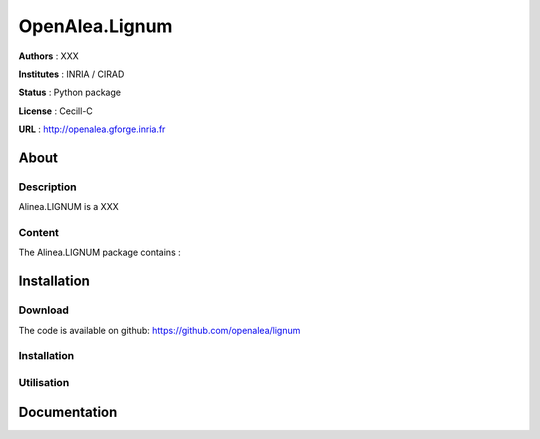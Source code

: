 OpenAlea.Lignum
================

**Authors** : XXX

**Institutes** : INRIA / CIRAD 

**Status** : Python package 

**License** : Cecill-C

**URL** : http://openalea.gforge.inria.fr

About 
-----

Description
&&&&&&&&&&&

Alinea.LIGNUM is a XXX



Content 
&&&&&&&

The Alinea.LIGNUM package contains :


Installation
------------

Download
&&&&&&&&&

The code is available on github: https://github.com/openalea/lignum


Installation
&&&&&&&&&&&&&

.. code :: bash
  conda install -c openalea openalea.lignum


Utilisation
&&&&&&&&&&&&

.. code :: bash
  python setup.py install


Documentation
--------------
.. todo:: readthedoc

